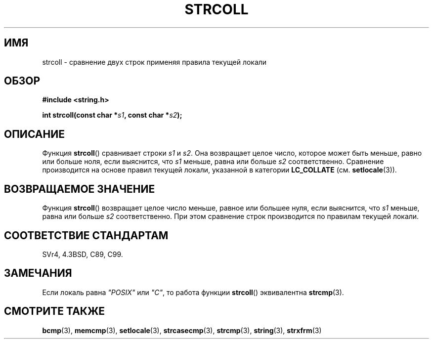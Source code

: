 .\" Copyright 1993 David Metcalfe (david@prism.demon.co.uk)
.\"
.\" Permission is granted to make and distribute verbatim copies of this
.\" manual provided the copyright notice and this permission notice are
.\" preserved on all copies.
.\"
.\" Permission is granted to copy and distribute modified versions of this
.\" manual under the conditions for verbatim copying, provided that the
.\" entire resulting derived work is distributed under the terms of a
.\" permission notice identical to this one.
.\"
.\" Since the Linux kernel and libraries are constantly changing, this
.\" manual page may be incorrect or out-of-date.  The author(s) assume no
.\" responsibility for errors or omissions, or for damages resulting from
.\" the use of the information contained herein.  The author(s) may not
.\" have taken the same level of care in the production of this manual,
.\" which is licensed free of charge, as they might when working
.\" professionally.
.\"
.\" Formatted or processed versions of this manual, if unaccompanied by
.\" the source, must acknowledge the copyright and authors of this work.
.\"
.\" References consulted:
.\"     Linux libc source code
.\"     Lewine's _POSIX Programmer's Guide_ (O'Reilly & Associates, 1991)
.\"     386BSD man pages
.\" Modified Sun Jul 25 10:40:44 1993 by Rik Faith (faith@cs.unc.edu)
.\"*******************************************************************
.\"
.\" This file was generated with po4a. Translate the source file.
.\"
.\"*******************************************************************
.TH STRCOLL 3 2010\-09\-20 GNU "Руководство программиста Linux"
.SH ИМЯ
strcoll \- сравнение двух строк применяя правила текущей локали
.SH ОБЗОР
.nf
\fB#include <string.h>\fP
.sp
\fBint strcoll(const char *\fP\fIs1\fP\fB, const char *\fP\fIs2\fP\fB);\fP
.fi
.SH ОПИСАНИЕ
Функция \fBstrcoll\fP() сравнивает строки \fIs1\fP и \fIs2\fP. Она возвращает целое
число, которое может быть меньше, равно или больше ноля, если выяснится, что
\fIs1\fP меньше, равна или больше \fIs2\fP соответственно. Сравнение производится
на основе правил текущей локали, указанной в категории \fBLC_COLLATE\fP
(см. \fBsetlocale\fP(3)).
.SH "ВОЗВРАЩАЕМОЕ ЗНАЧЕНИЕ"
Функция \fBstrcoll\fP() возвращает целое число меньше, равное или большее нуля,
если выяснится, что \fIs1\fP меньше, равна или больше  \fIs2\fP
соответственно. При этом сравнение строк производится по правилам текущей
локали.
.SH "СООТВЕТСТВИЕ СТАНДАРТАМ"
SVr4, 4.3BSD, C89, C99.
.SH ЗАМЕЧАНИЯ
Если локаль равна \fI"POSIX"\fP или \fI"C"\fP, то работа функции \fBstrcoll\fP()
эквивалентна \fBstrcmp\fP(3).
.SH "СМОТРИТЕ ТАКЖЕ"
\fBbcmp\fP(3), \fBmemcmp\fP(3), \fBsetlocale\fP(3), \fBstrcasecmp\fP(3), \fBstrcmp\fP(3),
\fBstring\fP(3), \fBstrxfrm\fP(3)
